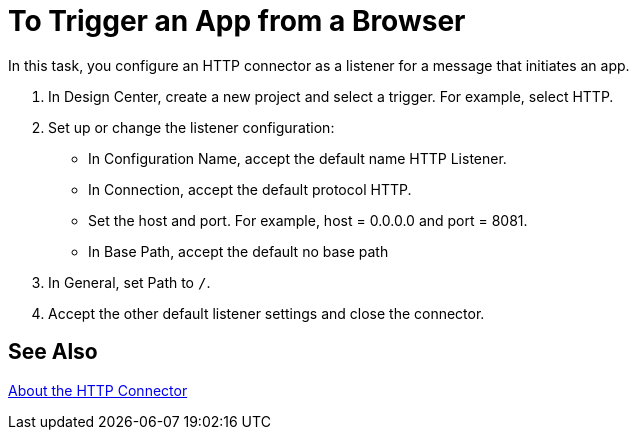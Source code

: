 = To Trigger an App from a Browser

In this task, you configure an HTTP connector as a listener for a message that initiates an app. 

. In Design Center, create a new project and select a trigger. For example, select HTTP.
. Set up or change the listener configuration: 
+
* In Configuration Name, accept the default name HTTP Listener. 
* In Connection, accept the default protocol HTTP.
* Set the host and port. For example, host = 0.0.0.0 and port = 8081. 
* In Base Path, accept the default no base path
+
. In General, set Path to `/`.
. Accept the other default listener settings and close the connector.

== See Also

link:/connectors/http-about-http-connector[About the HTTP Connector]
